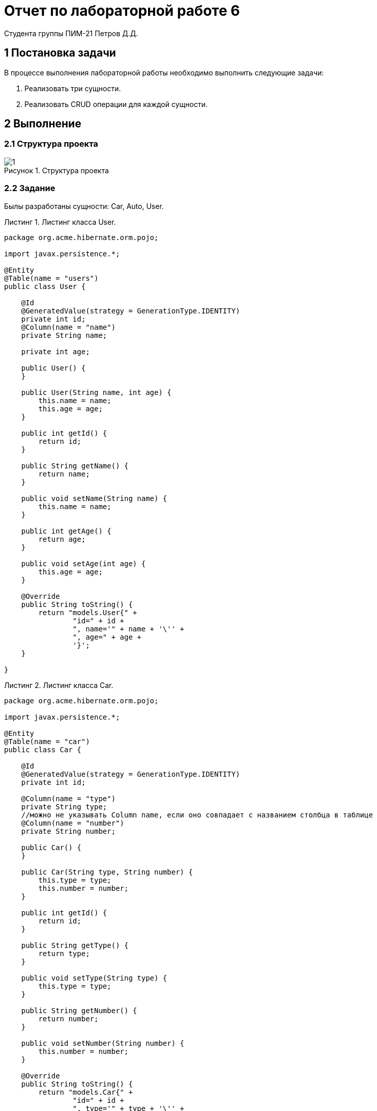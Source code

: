 = Отчет по лабораторной работе 6
Студента группы ПИМ-21 Петров Д.Д.
:figure-caption: Рисунок
:listing-caption: Листинг
:source-highlighter: coderay

== 1 Постановка задачи
В процессе выполнения лабораторной работы необходимо выполнить следующие задачи:

. Реализовать три сущности.
. Реализовать CRUD операции для каждой сущности.

== 2 Выполнение

=== 2.1 Структура проекта

.Структура проекта

image::1.png[]


=== 2.2 Задание
Былы разработаны сущности: Car, Auto, User.

.Листинг класса User.
[source, java]
----
package org.acme.hibernate.orm.pojo;

import javax.persistence.*;

@Entity
@Table(name = "users")
public class User {

    @Id
    @GeneratedValue(strategy = GenerationType.IDENTITY)
    private int id;
    @Column(name = "name")
    private String name;

    private int age;

    public User() {
    }

    public User(String name, int age) {
        this.name = name;
        this.age = age;
    }

    public int getId() {
        return id;
    }

    public String getName() {
        return name;
    }

    public void setName(String name) {
        this.name = name;
    }

    public int getAge() {
        return age;
    }

    public void setAge(int age) {
        this.age = age;
    }

    @Override
    public String toString() {
        return "models.User{" +
                "id=" + id +
                ", name='" + name + '\'' +
                ", age=" + age +
                '}';
    }

}
----

.Листинг класса Car.
[source, java]
----
package org.acme.hibernate.orm.pojo;

import javax.persistence.*;

@Entity
@Table(name = "сar")
public class Car {

    @Id
    @GeneratedValue(strategy = GenerationType.IDENTITY)
    private int id;

    @Column(name = "type")
    private String type;
    //можно не указывать Column name, если оно совпадает с названием столбца в таблице
    @Column(name = "number")
    private String number;

    public Car() {
    }

    public Car(String type, String number) {
        this.type = type;
        this.number = number;
    }

    public int getId() {
        return id;
    }

    public String getType() {
        return type;
    }

    public void setType(String type) {
        this.type = type;
    }

    public String getNumber() {
        return number;
    }

    public void setNumber(String number) {
        this.number = number;
    }

    @Override
    public String toString() {
        return "models.Car{" +
                "id=" + id +
                ", type='" + type + '\'' +
                ", number=" + number +
                '}';
    }

}
----

.Листинг класса Auto.
[source, java]
----
package org.acme.hibernate.orm.pojo;

import javax.persistence.*;

@Entity
@Table(name = "autos")
public class Auto {

    @Id
    @GeneratedValue(strategy = GenerationType.IDENTITY)
    private int id;

    @Column (name = "model")
    private String model;

    private String color;

    @ManyToOne(fetch = FetchType.LAZY)
    @JoinColumn(name = "user_id")
    private User user;

    public Auto() {
    }

    public Auto(String model, String color) {
        this.model = model;
        this.color = color;
    }

    public int getId() {
        return id;
    }

    public String getModel() {
        return model;
    }

    public void setModel(String model) {
        this.model = model;
    }

    public String getColor() {
        return color;
    }

    public void setColor(String color) {
        this.color = color;
    }

    public User getUser() {
        return user;
    }

    public void setUser(User user) {
        this.user = user;
    }

    @Override
    public String toString() {
        return color + " " + model;
    }

}
----

Далее были поддержаны следующие операции для каждой сущности:

. Создание.
. Получение.
. Замена.
. Удаление.

.Листинг классса UserResource
[source, java]
----
package org.acme.hibernate.orm.resource;

import org.acme.hibernate.orm.pojo.User;
import org.acme.hibernate.orm.service.UserService;

import javax.inject.Inject;
import javax.ws.rs.*;
import javax.ws.rs.core.MediaType;
import javax.ws.rs.core.Response;

@Path("/user")
public class UserResource {

    @Inject
    UserService userService;

    @GET
    @Produces(MediaType.APPLICATION_JSON)
    @Path("/get")
    public Response getUsers() {
        return Response.ok(userService.getUser()).build();
    }

    @GET
    @Produces(MediaType.APPLICATION_JSON)
    @Path("/init")
    public Response getUser() {
        return Response.ok(userService.initUser()).build();
    }

    @POST
    @Produces(MediaType.APPLICATION_JSON)
    @Consumes(MediaType.APPLICATION_JSON)
    @Path("/update")
    public Response updateUser(User user) {
        return Response.ok(userService.updateUser(user)).build();
    }

    @POST
    @Produces(MediaType.APPLICATION_JSON)
    @Consumes(MediaType.APPLICATION_JSON)
    @Path("/delete")
    public Response deleteUser(User user) {
        return Response.ok(userService.deleteUser(user)).build();
    }

    @POST
    @Produces(MediaType.APPLICATION_JSON)
    @Consumes(MediaType.APPLICATION_JSON)
    @Path("/insert")
    public Response insertUser(User user) {
        return Response.ok(userService.insertUser(user)).build();
    }

}
----

.Листинг классса CarResource
[source, java]
----
package org.acme.hibernate.orm.resource;

import org.acme.hibernate.orm.pojo.Car;
import org.acme.hibernate.orm.service.CarService;

import javax.inject.Inject;
import javax.ws.rs.*;
import javax.ws.rs.core.MediaType;
import javax.ws.rs.core.Response;

@Path("/cars")
public class CarResource {

    @Inject
    CarService carService;

    @GET
    @Produces(MediaType.APPLICATION_JSON)
    @Path("/get")
    public Response getCars() {
        return Response.ok(carService.getCar()).build();
    }

    @GET
    @Produces(MediaType.APPLICATION_JSON)
    @Path("/init")
    public Response getCar() {
        return Response.ok(carService.initCar()).build();
    }

    @POST
    @Produces(MediaType.APPLICATION_JSON)
    @Consumes(MediaType.APPLICATION_JSON)
    @Path("/update")
    public Response updateCar(Car car) {
        return Response.ok(carService.updateCar(car)).build();
    }

    @POST
    @Produces(MediaType.APPLICATION_JSON)
    @Consumes(MediaType.APPLICATION_JSON)
    @Path("/delete")
    public Response deleteCar(Car car) {
        return Response.ok(carService.deleteCar(car)).build();
    }

    @POST
    @Produces(MediaType.APPLICATION_JSON)
    @Consumes(MediaType.APPLICATION_JSON)
    @Path("/insert")
    public Response insertCar(Car car) {
        return Response.ok(carService.insertCar(car)).build();
    }

}
----

.Листинг классса AutoResource
[source, java]
----
package org.acme.hibernate.orm.resource;

import org.acme.hibernate.orm.pojo.Auto;
import org.acme.hibernate.orm.service.AutoService;

import javax.inject.Inject;
import javax.ws.rs.*;
import javax.ws.rs.core.MediaType;
import javax.ws.rs.core.Response;

@Path("/auto")
public class AutoResource {

    @Inject
    AutoService autoService;

    @GET
    @Produces(MediaType.APPLICATION_JSON)
    @Path("/get")
    public Response getAutos() {
        return Response.ok(autoService.getAuto()).build();
    }

    @GET
    @Produces(MediaType.APPLICATION_JSON)
    @Path("/init")
    public Response getAuto() {
        return Response.ok(autoService.initAuto()).build();
    }

    @POST
    @Produces(MediaType.APPLICATION_JSON)
    @Consumes(MediaType.APPLICATION_JSON)
    @Path("/update")
    public Response updateFish(Auto auto) {
        return Response.ok(autoService.updateAuto(auto)).build();
    }

    @POST
    @Produces(MediaType.APPLICATION_JSON)
    @Consumes(MediaType.APPLICATION_JSON)
    @Path("/delete")
    public Response deleteFish(Auto auto) {
        return Response.ok(autoService.deleteAuto(auto)).build();
    }

    @POST
    @Produces(MediaType.APPLICATION_JSON)
    @Consumes(MediaType.APPLICATION_JSON)
    @Path("/insert")
    public Response insertFish(Auto auto) {
        return Response.ok(autoService.insertAuto(auto)).build();
    }

}
----


== 3 Результаты выполнения
Для визуализации ресурсов и взаимодействия с ними, была подключена библиотека swagger-ui. Проверка работы CRUD операций для сущности Car.

.Создание записи
image::insert.png[]

.Вывод всех записей
image::get.png[]

.Удаление указанной записи
image::delete.png[]

.Изменение указанной записи
image::update.png[]

== Вывод
В результате выполнения лабораторной работы, мы попрактиковались в работе с базой данных в quarkus. В итоге, были реализованы три сущности и CRUD операции для них, для визуализации ресурсов и взаимодействия с ними использовалась библиотека swagger-ui.
